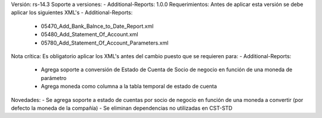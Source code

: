 Versión: rs-14.3
Soporte a versiones:
- Additional-Reports: 1.0.0
Requerimientos:
Antes de aplicar esta versión se debe aplicar los siguientes XML's
- Additional-Reports: 
  - 05470_Add_Bank_Balnce_to_Date_Report.xml
  - 05480_Add_Statement_Of_Account.xml
  - 05780_Add_Statement_Of_Account_Parameters.xml
Nota crítica:
Es obligatorio aplicar los XML's antes del cambio puesto que se requieren para:
- Additional-Reports: 
  - Agrega soporte a conversión de Estado de Cuenta de Socio de negocio en función de una moneda de parámetro
  - Agrega moneda como columna a la tabla temporal de estado de cuenta
Novedades:
- Se agrega soporte a estado de cuentas por socio de negocio en función de una moneda a convertir (por defecto la moneda de la compañía)
- Se eliminan dependencias no utilizadas en CST-STD
